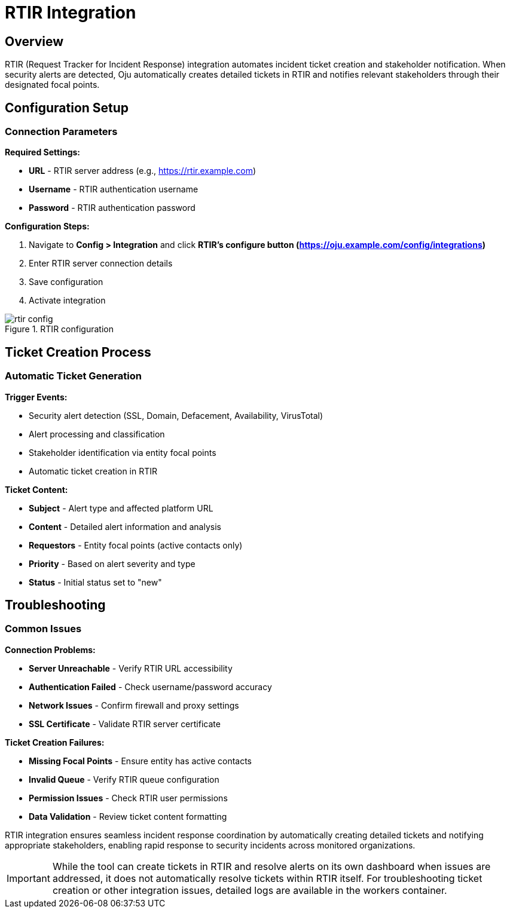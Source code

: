 :imagesdir: ../assets/images
= RTIR Integration
:description: Request Tracker for Incident Response integration guide
:keywords: rtir, incident-response, tickets, automation, stakeholders

== Overview

RTIR (Request Tracker for Incident Response) integration automates incident ticket creation and stakeholder notification. When security alerts are detected, Oju automatically creates detailed tickets in RTIR and notifies relevant stakeholders through their designated focal points.

== Configuration Setup

=== Connection Parameters

**Required Settings:**

* **URL** - RTIR server address (e.g., https://rtir.example.com)
* **Username** - RTIR authentication username
* **Password** - RTIR authentication password

**Configuration Steps:**

. Navigate to **Config > Integration** and click **RTIR's configure button (https://oju.example.com/config/integrations)**
. Enter RTIR server connection details
. Save configuration
. Activate integration

.RTIR configuration
image::integrations/rtir_config.png[]


== Ticket Creation Process

=== Automatic Ticket Generation

**Trigger Events:**

* Security alert detection (SSL, Domain, Defacement, Availability, VirusTotal)
* Alert processing and classification
* Stakeholder identification via entity focal points
* Automatic ticket creation in RTIR

**Ticket Content:**

* **Subject** - Alert type and affected platform URL
* **Content** - Detailed alert information and analysis
* **Requestors** - Entity focal points (active contacts only)
* **Priority** - Based on alert severity and type
* **Status** - Initial status set to "new"

== Troubleshooting

=== Common Issues

**Connection Problems:**

* **Server Unreachable** - Verify RTIR URL accessibility
* **Authentication Failed** - Check username/password accuracy
* **Network Issues** - Confirm firewall and proxy settings
* **SSL Certificate** - Validate RTIR server certificate

**Ticket Creation Failures:**

* **Missing Focal Points** - Ensure entity has active contacts
* **Invalid Queue** - Verify RTIR queue configuration
* **Permission Issues** - Check RTIR user permissions
* **Data Validation** - Review ticket content formatting



RTIR integration ensures seamless incident response coordination by automatically creating detailed tickets and notifying appropriate stakeholders, enabling rapid response to security incidents across monitored organizations.

[IMPORTANT]

While the tool can create tickets in RTIR and resolve alerts on its own dashboard when issues are addressed, it does not automatically resolve tickets within RTIR itself. For troubleshooting ticket creation or other integration issues, detailed logs are available in the workers container.
